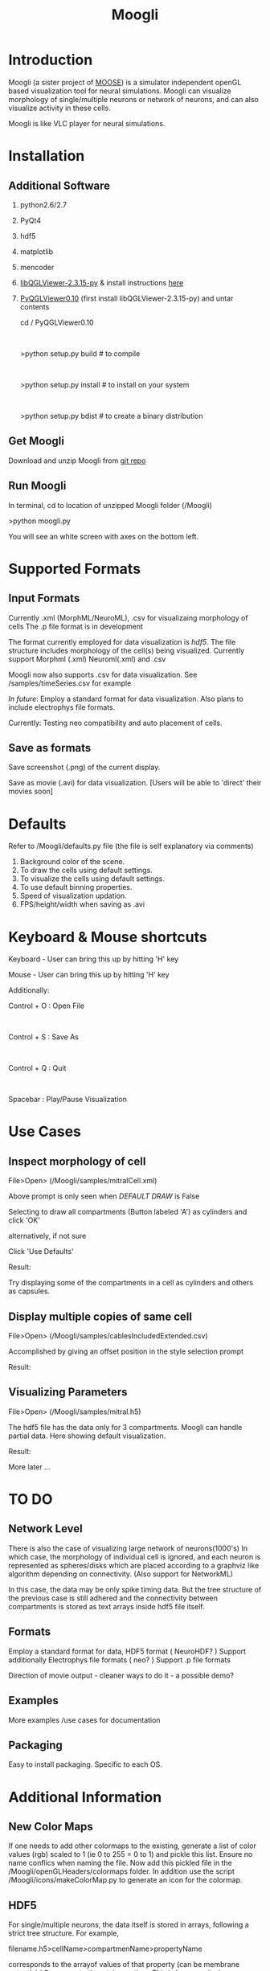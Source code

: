 #+TITLE: Moogli
#+OPTIONS:   H:3 num:nil toc:t ^:{} author:nil email:nil
#+STYLE:  <link rel="stylesheet" type="text/css" href="./static/base.css" />
#+STARTUP: oddeven

#+ATTR_HTML: width=80%
#+BEGIN_CENTER
[[./static/images/introPic.png]]
#+END_CENTER
* Introduction

  Moogli (a sister project of [[http://moose.ncbs.res.in][MOOSE]]) is a simulator independent openGL based
  visualization tool for neural simulations. Moogli can visualize morphology
  of single/multiple neurons or network of neurons, and can also
  visualize activity in these cells.

  Moogli is like VLC player for neural simulations.


* Installation

** Additional Software
   1) python2.6/2.7
   2) PyQt4
   3) hdf5
   4) matplotlib   
   5) mencoder   
   6) [[https://gforge.inria.fr/frs/?group_id=773][libQGLViewer-2.3.15-py]] & install instructions [[http://www.libqglviewer.com//installUnix.html#linux][here]]
   7) [[https://gforge.inria.fr/frs/?group_id=773][PyQGLViewer0.10]] (first install libQGLViewer-2.3.15-py) and untar contents

      cd / PyQGLViewer0.10 
      #+HTML: <br \>
      >python setup.py build   # to compile
      #+HTML: <br \>
      >python setup.py install # to install on your system
      #+HTML: <br \>
      >python setup.py bdist   # to create a binary distribution


** Get Moogli

   Download and unzip Moogli from [[https://github.com/ccluri/Moogli][git repo]]
   
** Run Moogli

   In terminal, cd to location of unzipped Moogli folder (/Moogli)

   >python moogli.py

   You will see an white screen with axes on the bottom left.
   
* Supported Formats

   #+ATTR_HTML: width=80%
   #+BEGIN_CENTER
  [[./static/images/supportedFormats.png]]
   #+END_CENTER

** Input Formats

  Currently .xml (MorphML/NeuroML), .csv for visualizaing morphology of cells
  The .p file format is in development

  The format currently employed for data visualization is [[Additional Information][hdf5]]. The file
  structure  includes morphology of the cell(s) being visualized. Currently
  support Morphml (.xml) Neuroml(.xml) and .csv
  
  Moogli now also supports .csv for data visualization. See /samples/timeSeries.csv for example  

  [[TO DO][In future]]: Employ a standard format for data visualization.
  Also plans to include electrophys file formats.

  Currently: Testing neo compatibility and auto placement of cells.

** Save as formats

  Save screenshot (.png) of the current display.

  Save as movie (.avi) for data visualization.
  [Users will be able to 'direct' their movies soon]
  
* Defaults

  Refer to /Moogli/defaults.py file (the file is self explanatory via comments)

  1) Background color of the scene.
  2) To draw the cells using default settings.
  3) To visualize the cells using default settings.
  4) To use default binning properties.
  5) Speed of visualization updation.
  6) FPS/height/width when saving as .avi

* Keyboard & Mouse shortcuts

  Keyboard - User can bring this up by hitting 'H' key

  #+ATTR_HTML: width=60%
  #+BEGIN_CENTER
  [[./static/images/keyBoardShortcuts.png]]
  #+END_CENTER

  Mouse - User can bring this up by hitting 'H' key
  
  #+ATTR_HTML: width=60%
  #+BEGIN_CENTER
  [[./static/images/mouseShortcuts.png]]
  #+END_CENTER

  Additionally:

  Control + O : Open File
  #+HTML: <br \>  
  Control + S : Save As
  #+HTML: <br \>  
  Control + Q : Quit
  #+HTML: <br \>  
  Spacebar    : Play/Pause Visualization

  
* Use Cases

** Inspect morphology of cell

   File>Open> (/Moogli/samples/mitralCell.xml)

   #+ATTR_HTML: width=80%
   #+BEGIN_CENTER 
   [[./static/images/mitralCell1.png]]
   #+END_CENTER 

   Above prompt is only seen when [[Defaults][DEFAULT DRAW]] is False

   Selecting to draw all compartments (Button labeled 'A') as cylinders and click 'OK'

   alternatively, if not sure

   Click 'Use Defaults'

   Result:

   #+ATTR_HTML: width=80%
   #+BEGIN_CENTER
   [[./static/images/mitralCell2.png]]
   #+END_CENTER

   Try displaying some of the compartments in a cell as cylinders and others as capsules.


** Display multiple copies of same cell

   File>Open> (/Moogli/samples/cablesIncludedExtended.csv)

   Accomplished by giving an offset position in the style selection prompt

   Result:

   #+ATTR_HTML: width=80%
   #+BEGIN_CENTER
   [[./static/images/stylesOffsetPosition.png]]
   #+END_CENTER

** Visualizing Parameters

   File>Open> (/Moogli/samples/mitral.h5)

   The hdf5 file has the data only for 3 compartments. Moogli can handle partial data. Here showing
   default visualization.

   Result:

   #+ATTR_HTML: width=80%
   #+BEGIN_CENTER
   [[./static/images/mitral_h5.png]]
   #+END_CENTER

   More later ...


* TO DO

** Network Level

   There is also the case of visualizing large network of neurons(1000's) In
   which case, the morphology of individual cell is ignored, and each neuron
   is represented as spheres/disks which are placed according to a graphviz
   like algorithm depending on connectivity. (Also support for NetworkML)

   In this case, the data may be only spike timing data. But the tree
   structure of the previous case is still adhered and the connectivity
   between compartments is stored as text arrays inside hdf5 file itself.

** Formats

   Employ a standard format for data, HDF5 format ( NeuroHDF? )
   Support additionally Electrophys file formats ( neo? )
   Support .p file formats

   Direction of movie output - cleaner ways to do it - a possible demo?

** Examples

   More examples /use cases for documentation

** Packaging

   Easy to install packaging. Specific to each OS.

* Additional Information

** New Color Maps

   If one needs to add other colormaps to the existing, generate a list of color values (rgb)
   scaled to 1 (ie 0 to 255 = 0 to 1) and pickle this list. Ensure no name conflics when naming
   the file. Now add this pickled file in the /Moogli/openGLHeaders/colormaps folder.
   In addition use the script /Moogli/icons/makeColorMap.py to generate an icon for the colormap.

** HDF5

   #+ATTR_HTML: width=80%
   #+BEGIN_CENTER
   [[./static/images/hdfFileFormat.png]]
   #+END_CENTER

   For single/multiple neurons, the data itself is stored in arrays,
   following a strict tree structure. For example,

   filename.h5>cellName>compartmenName>propertyName
 
   corresponds to the arrayof values of that property (can be membrane potential / Ca concentration
   etc) over time. This is because, it gives an easy intuitive handle to the
   data.

* Known Issues

  1) Drawing of cylinders/capsules at some times, would show up as discontinous elements.
     #+HTML: <br \>  
     Issue: Drawing of cylinders in OpenGL has an issue Ref: /Moogli/openGLHeaders/objects.py
     #+HTML: <br \>    
     Current fix: Draw as Ball&Sticks instead


* FAQ

  Q. Would Moogli support *some* specific file format?
  #+HTML: <br \>  
  A. The idea is to have as many supported formats as possible. Eventually that is.

  Q. I was able to see the cell initially, I zoomed out/in, now I do not see the cell!
  #+HTML: <br \>    
  A. In the /Moogli folder look for ".MoogliState.xml" file and delete it. This arises because
  of no limitation on zooming.

  More later ...


* License

  [[http://www.gnu.org/licenses/gpl.html][GNU GPL (3 or later)]]

  This program is free software; you can redistribute it and/or
  modify it under the terms of the GNU General Public License as
  published by the Free Software Foundation; either version 3, or
  (at your option) any later version.

  This program is distributed in the hope that it will be useful,
  but WITHOUT ANY WARRANTY; without even the implied warranty of
  MERCHANTABILITY or FITNESS FOR A PARTICULAR PURPOSE.  See the GNU
  General Public License for more details.

  You should have received a copy of the GNU General Public License
  along with this program; see the file COPYING.  If not, write to
  the Free Software Foundation, Inc., 51 Franklin Street, Fifth
  Floor, Boston, MA 02110-1301, USA.


* Acknowledgements

  Upinder S. Bhalla, Subhasis Ray, Niraj Dudani, Aditya Gilra of NCBS for feedback and encouragment.
  #+HTML: <br \>  
  Developers of libQGLViewer and its python bindings by Frederic Boudon.

* Collaborate  
  
  We welcome you to collaborate on this project. Please send us your details, and how you can contribute. 

* Contact

  Upinder S. Bhalla : bhalla[at]ncbs[dot]res[dot]in
  #+HTML: <br \>  
  C Hanuma Chaitanya : chaitanyah[at]ncbs[dot]res[dot]in
